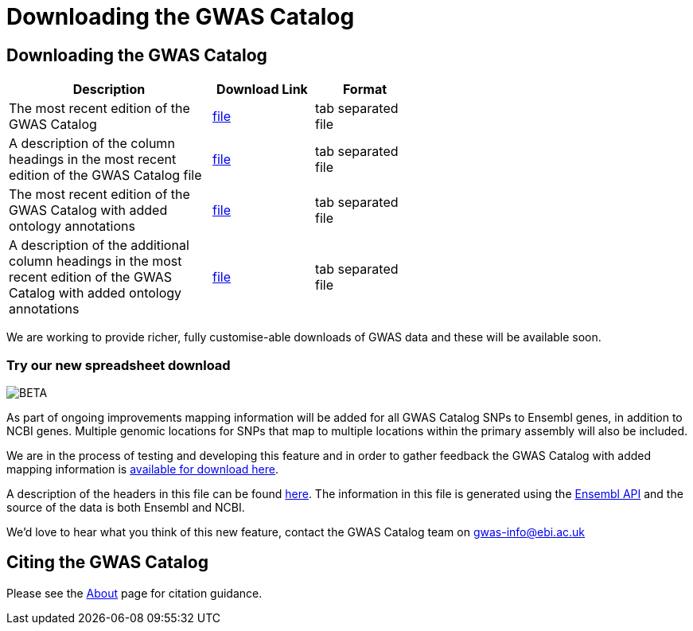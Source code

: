 = Downloading the GWAS Catalog

== Downloading the GWAS Catalog


[width="60%",options="header",cols="2,1,1", frame="all", grid="cols", halign = "center"]
|===
|Description | Download Link |Format

|The most recent edition of the GWAS Catalog
|link:../api/search/downloads/full[ file]
|tab separated file

|A description of the column headings in the most recent edition of the GWAS Catalog file
|link:fileheaders[ file]
|tab separated file

|The most recent edition of the GWAS Catalog with added ontology annotations
|link:../api/search/downloads/alternative[ file]
|tab separated file

|A description of the additional column headings in the most recent edition of the GWAS Catalog with added ontology annotations
|link:fileheaders#_file_headers_for_catalog_version_1_0_1[ file]
|tab separated file
|===



We are working to provide richer, fully customise-able downloads of GWAS data and these will be available soon.

=== Try our new spreadsheet download
image::http://www.ebi.ac.uk/web_guidelines/images/icons/EBI-Generic/Generic%20icons/Beta.png[BETA]


As part of ongoing improvements mapping information will be added for all GWAS Catalog SNPs to Ensembl genes, in addition to NCBI genes. Multiple genomic locations for SNPs that map to multiple locations within the primary assembly will also be included.

We are in the process of testing and developing this feature and in order to gather feedback the GWAS Catalog with added mapping information is link:../api/search/downloads/ensembl_mapping[available for download here].

A description of the headers in this file can be found link:mappingfileheaders[here]. The information in this file is generated using the link:http://www.ensembl.org/info/docs/api/index.html[Ensembl API] and the source of the data is both Ensembl and NCBI.

We'd love to hear what you think of this new feature, contact the GWAS Catalog team on mailto:gwas-info@ebi.ac.uk[gwas-info@ebi.ac.uk]

== Citing the GWAS Catalog

Please see the link:about[About] page for citation guidance.
